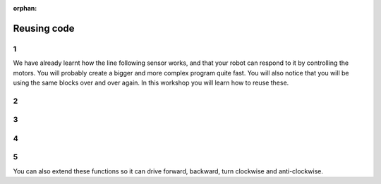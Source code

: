 :orphan:

Reusing code
################################

.. article-info::
    :author: :fa:`brain` Programming
    :read-time: 15 min


1
---

We have already learnt how the line following sensor works, and that your
robot can respond to it by controlling the motors. You will probably create
a bigger and more complex program quite fast. You will also notice that you
will be using the same blocks over and over again. In this workshop you will
learn how to reuse these.

2
---

.. grid:: 1 2 2 2
   :gutter: 2

   .. grid-item::

      In the 'Drive' workshop you have tried to let your robot drive in square.
      Your code will probably have looked someting like this code. 

      You probably noticed that you are doing the same thing over and over again.
      You can easily reuse these blocks by adding a loop around it.

   .. grid-item::

      .. image:: _media/drive_square.png
        :width: 350
        :alt: Drive square

3
---

.. grid:: 1 2 2 2
   :gutter: 2

   .. grid-item::

      A loop makes sure your code is executed a certain amount of times. With that
      we can replace the original code, and make it more compact.

      This already looks way more clean. It is also way easier to modify in case you
      and the robot to drive 2 quares. But it is also less prone to errors, since there
      is less code that could go wrong.

   .. grid-item::

      .. image:: _media/drive_square_loop.png
        :width: 350
        :alt: Drive square

4
---

.. grid:: 1 2 2 2
   :gutter: 2

   .. grid-item::

      But we are still using three blocks to just drive straight, and another 3
      to just turn around. These might be things that could be useful in other
      scenarios as well. When you would like to reuse some code, you can create
      a so called 'function' for this. 

      By adding this function block, we can easily make this even more easy to understand.
      Now we can create one function for driving straight, and one for turning around.

   .. grid-item::

      .. image:: _media/drive_square_function.png
        :width: 350
        :alt: Drive square

5
---

You can also extend these functions so it can drive forward, backward, turn clockwise and
anti-clockwise.


